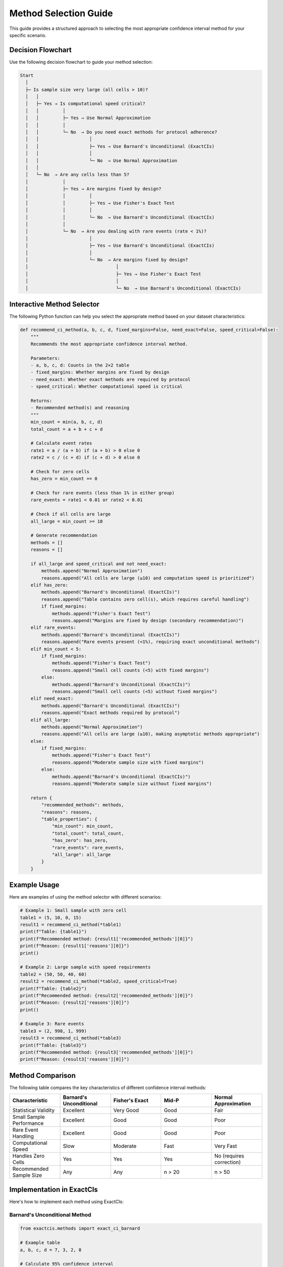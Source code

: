 Method Selection Guide
====================

This guide provides a structured approach to selecting the most appropriate confidence interval method for your specific scenario.

Decision Flowchart
----------------

Use the following decision flowchart to guide your method selection:

.. code-block:: text

   Start
     │
     ├─ Is sample size very large (all cells > 10)?
     │   │
     │   ├─ Yes → Is computational speed critical?
     │   │         │
     │   │         ├─ Yes → Use Normal Approximation
     │   │         │
     │   │         └─ No  → Do you need exact methods for protocol adherence?
     │   │                   │
     │   │                   ├─ Yes → Use Barnard's Unconditional (ExactCIs)
     │   │                   │
     │   │                   └─ No  → Use Normal Approximation
     │   │
     │   └─ No  → Are any cells less than 5?
     │             │
     │             ├─ Yes → Are margins fixed by design?
     │             │         │
     │             │         ├─ Yes → Use Fisher's Exact Test
     │             │         │
     │             │         └─ No  → Use Barnard's Unconditional (ExactCIs)
     │             │
     │             └─ No  → Are you dealing with rare events (rate < 1%)?
     │                       │
     │                       ├─ Yes → Use Barnard's Unconditional (ExactCIs)
     │                       │
     │                       └─ No  → Are margins fixed by design?
     │                                 │
     │                                 ├─ Yes → Use Fisher's Exact Test
     │                                 │
     │                                 └─ No  → Use Barnard's Unconditional (ExactCIs)

Interactive Method Selector
------------------------

The following Python function can help you select the appropriate method based on your dataset characteristics:

.. code-block:: python

   def recommend_ci_method(a, b, c, d, fixed_margins=False, need_exact=False, speed_critical=False):
       """
       Recommends the most appropriate confidence interval method.
       
       Parameters:
       - a, b, c, d: Counts in the 2×2 table
       - fixed_margins: Whether margins are fixed by design
       - need_exact: Whether exact methods are required by protocol
       - speed_critical: Whether computational speed is critical
       
       Returns:
       - Recommended method(s) and reasoning
       """
       min_count = min(a, b, c, d)
       total_count = a + b + c + d
       
       # Calculate event rates
       rate1 = a / (a + b) if (a + b) > 0 else 0
       rate2 = c / (c + d) if (c + d) > 0 else 0
       
       # Check for zero cells
       has_zero = min_count == 0
       
       # Check for rare events (less than 1% in either group)
       rare_events = rate1 < 0.01 or rate2 < 0.01
       
       # Check if all cells are large
       all_large = min_count >= 10
       
       # Generate recommendation
       methods = []
       reasons = []
       
       if all_large and speed_critical and not need_exact:
           methods.append("Normal Approximation")
           reasons.append("All cells are large (≥10) and computation speed is prioritized")
       elif has_zero:
           methods.append("Barnard's Unconditional (ExactCIs)")
           reasons.append("Table contains zero cell(s), which requires careful handling")
           if fixed_margins:
               methods.append("Fisher's Exact Test")
               reasons.append("Margins are fixed by design (secondary recommendation)")
       elif rare_events:
           methods.append("Barnard's Unconditional (ExactCIs)")
           reasons.append("Rare events present (<1%), requiring exact unconditional methods")
       elif min_count < 5:
           if fixed_margins:
               methods.append("Fisher's Exact Test")
               reasons.append("Small cell counts (<5) with fixed margins")
           else:
               methods.append("Barnard's Unconditional (ExactCIs)")
               reasons.append("Small cell counts (<5) without fixed margins")
       elif need_exact:
           methods.append("Barnard's Unconditional (ExactCIs)")
           reasons.append("Exact methods required by protocol")
       elif all_large:
           methods.append("Normal Approximation")
           reasons.append("All cells are large (≥10), making asymptotic methods appropriate")
       else:
           if fixed_margins:
               methods.append("Fisher's Exact Test")
               reasons.append("Moderate sample size with fixed margins")
           else:
               methods.append("Barnard's Unconditional (ExactCIs)")
               reasons.append("Moderate sample size without fixed margins")
       
       return {
           "recommended_methods": methods,
           "reasons": reasons,
           "table_properties": {
               "min_count": min_count,
               "total_count": total_count,
               "has_zero": has_zero,
               "rare_events": rare_events,
               "all_large": all_large
           }
       }

Example Usage
-----------

Here are examples of using the method selector with different scenarios:

.. code-block:: python

   # Example 1: Small sample with zero cell
   table1 = (5, 10, 0, 15)
   result1 = recommend_ci_method(*table1)
   print(f"Table: {table1}")
   print(f"Recommended method: {result1['recommended_methods'][0]}")
   print(f"Reason: {result1['reasons'][0]}")
   print()

   # Example 2: Large sample with speed requirements
   table2 = (50, 50, 40, 60)
   result2 = recommend_ci_method(*table2, speed_critical=True)
   print(f"Table: {table2}")
   print(f"Recommended method: {result2['recommended_methods'][0]}")
   print(f"Reason: {result2['reasons'][0]}")
   print()

   # Example 3: Rare events
   table3 = (2, 998, 1, 999)
   result3 = recommend_ci_method(*table3)
   print(f"Table: {table3}")
   print(f"Recommended method: {result3['recommended_methods'][0]}")
   print(f"Reason: {result3['reasons'][0]}")

Method Comparison
--------------

The following table compares the key characteristics of different confidence interval methods:

.. list-table::
   :header-rows: 1
   :widths: 20 20 20 20 20

   * - Characteristic
     - Barnard's Unconditional
     - Fisher's Exact
     - Mid-P
     - Normal Approximation
   * - Statistical Validity
     - Excellent
     - Very Good
     - Good
     - Fair
   * - Small Sample Performance
     - Excellent
     - Good
     - Good
     - Poor
   * - Rare Event Handling
     - Excellent
     - Good
     - Good
     - Poor
   * - Computational Speed
     - Slow
     - Moderate
     - Fast
     - Very Fast
   * - Handles Zero Cells
     - Yes
     - Yes
     - Yes
     - No (requires correction)
   * - Recommended Sample Size
     - Any
     - Any
     - n > 20
     - n > 50

Implementation in ExactCIs
-----------------------

Here's how to implement each method using ExactCIs:

Barnard's Unconditional Method
^^^^^^^^^^^^^^^^^^^^^^^^^^^

.. code-block:: python

   from exactcis.methods import exact_ci_barnard
   
   # Example table
   a, b, c, d = 7, 3, 2, 8
   
   # Calculate 95% confidence interval
   lower, upper = exact_ci_barnard(a, b, c, d)
   print(f"Barnard's Unconditional: 95% CI ({lower:.4f}, {upper:.4f})")

Mid-P Method
^^^^^^^^^

.. code-block:: python

   from exactcis.methods import exact_ci_midp
   
   # Example table
   a, b, c, d = 7, 3, 2, 8
   
   # Calculate 95% confidence interval
   lower, upper = exact_ci_midp(a, b, c, d)
   print(f"Mid-P: 95% CI ({lower:.4f}, {upper:.4f})")

Fisher's Exact Method
^^^^^^^^^^^^^^^^^

.. code-block:: python

   from exactcis.methods import exact_ci_fisher
   
   # Example table
   a, b, c, d = 7, 3, 2, 8
   
   # Calculate 95% confidence interval
   lower, upper = exact_ci_fisher(a, b, c, d)
   print(f"Fisher's Exact: 95% CI ({lower:.4f}, {upper:.4f})")

Normal Approximation
^^^^^^^^^^^^^^^^

.. code-block:: python

   import numpy as np
   import scipy.stats as stats
   
   def normal_approx_ci(a, b, c, d, alpha=0.05):
       # Add 0.5 to each cell (Haldane's correction)
       a, b, c, d = a+0.5, b+0.5, c+0.5, d+0.5
       
       # Calculate odds ratio and log odds ratio
       or_est = (a*d)/(b*c)
       log_or = np.log(or_est)
       
       # Standard error of log odds ratio
       se = np.sqrt(1/a + 1/b + 1/c + 1/d)
       
       # Critical value
       z = stats.norm.ppf(1 - alpha/2)
       
       # Confidence interval for log odds ratio
       log_lower = log_or - z*se
       log_upper = log_or + z*se
       
       # Convert back to odds ratio scale
       return np.exp(log_lower), np.exp(log_upper)
   
   # Example table
   a, b, c, d = 7, 3, 2, 8
   
   # Calculate 95% confidence interval
   lower, upper = normal_approx_ci(a, b, c, d)
   print(f"Normal Approximation: 95% CI ({lower:.4f}, {upper:.4f})")

Special Considerations
-------------------

Zero Cells
^^^^^^^^^

When one or more cells contain zero, special handling is required:

.. code-block:: python

   from exactcis.methods import exact_ci_barnard
   
   # Table with a zero cell
   a, b, c, d = 10, 5, 0, 15
   
   # Calculate 95% confidence interval
   lower, upper = exact_ci_barnard(a, b, c, d)
   print(f"Zero cell handling: 95% CI ({lower:.4f}, {upper:.4f})")

Fixed Margins
^^^^^^^^^^^

When margins are fixed by design (e.g., in matched case-control studies), consider using Fisher's exact method:

.. code-block:: python

   from exactcis.methods import exact_ci_fisher
   
   # Example for matched case-control study
   a, b, c, d = 15, 5, 5, 15  # Matched pairs
   
   # Calculate 95% confidence interval
   lower, upper = exact_ci_fisher(a, b, c, d)
   print(f"Fixed margins: 95% CI ({lower:.4f}, {upper:.4f})")

Computational Efficiency
^^^^^^^^^^^^^^^^^^^^^

For large datasets or batch processing, consider using caching or parallel processing:

.. code-block:: python

   from exactcis.methods import exact_ci_barnard_parallel
   
   # Define multiple tables
   tables = [
       (7, 3, 2, 8),
       (10, 5, 3, 12),
       (15, 5, 7, 13)
   ]
   
   # Process in parallel
   results = exact_ci_barnard_parallel(tables)
   
   # Print results
   for i, (lower, upper) in enumerate(results):
       print(f"Table {i+1}: 95% CI ({lower:.4f}, {upper:.4f})")